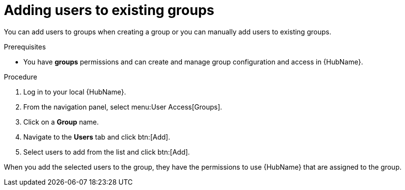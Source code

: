 // Module included in the following assemblies:
// obtaining-token/master.adoc
[id="proc-add-users-to-group"]

= Adding users to existing groups

You can add users to groups when creating a group or you can manually add users to existing groups. 

.Prerequisites

* You have *groups* permissions and can create and manage group configuration and access in {HubName}.

.Procedure

. Log in to your local {HubName}.
. From the navigation panel, select menu:User Access[Groups].
. Click on a *Group* name.
. Navigate to the *Users* tab and click btn:[Add].
. Select users to add from the list and click btn:[Add].

When you add the selected users to the group, they have the permissions to use {HubName} that are assigned to the group.

